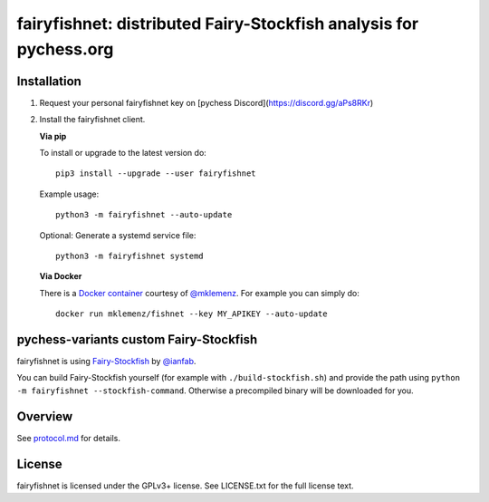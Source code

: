 fairyfishnet: distributed Fairy-Stockfish analysis for pychess.org
==================================================================

.. image:: https://badge.fury.io/py/fairyfishnet.svg
    :target: https://pypi.python.org/pypi/fairyfishnet

Installation
------------

1. Request your personal fairyfishnet key on [pychess Discord](https://discord.gg/aPs8RKr)
2. Install the fairyfishnet client.

   **Via pip**

   To install or upgrade to the latest version do:

   ::

       pip3 install --upgrade --user fairyfishnet

   Example usage:

   ::

       python3 -m fairyfishnet --auto-update

   Optional: Generate a systemd service file:

   ::

       python3 -m fairyfishnet systemd

   **Via Docker**

   There is a `Docker container <https://hub.docker.com/r/mklemenz/fishnet/>`_
   courtesy of `@mklemenz <https://github.com/mklemenz>`_. For example you can
   simply do:

   ::

       docker run mklemenz/fishnet --key MY_APIKEY --auto-update

pychess-variants custom Fairy-Stockfish
---------------------------------------

fairyfishnet is using
`Fairy-Stockfish <https://github.com/ianfab/Fairy-Stockfish>`__
by `@ianfab <https://github.com/ianfab/Fairy-Stockfish>`_.

You can build Fairy-Stockfish yourself (for example with ``./build-stockfish.sh``)
and provide the path using ``python -m fairyfishnet --stockfish-command``. Otherwise
a precompiled binary will be downloaded for you.

Overview
--------

.. image:: https://raw.githubusercontent.com/gbtami/fairyfishnet/master/doc/sequence-diagram.png

See `protocol.md <https://github.com/gbtami/fairyfishnet/blob/master/doc/protocol.md>`_ for details.

License
-------

fairyfishnet is licensed under the GPLv3+ license. See LICENSE.txt for the full
license text.
